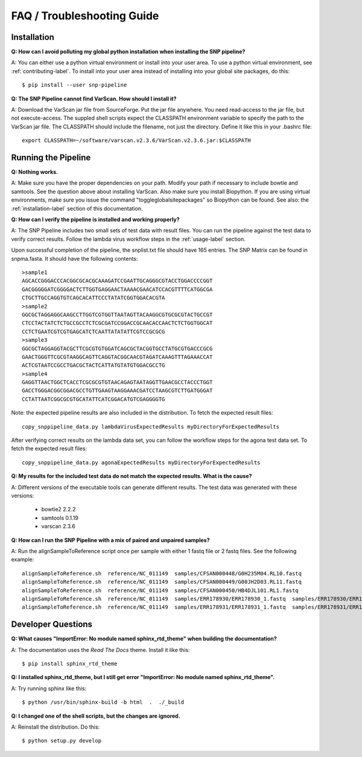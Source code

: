 ===========================
FAQ / Troubleshooting Guide
===========================

.. highlight:: bash

Installation
------------

**Q: How can I avoid polluting my global python installation when installing the SNP pipeline?**


A: You can either use a python virtual environment or install into your user area.  To use a python virtual 
environment, see :ref:`contributing-label`.  To install into your user area instead of installing into your 
global site packages, do this::

	$ pip install --user snp-pipeline

**Q: The SNP Pipeline cannot find VarScan.  How should I install it?**

A: Download the VarScan jar file from SourceForge.  Put the jar file anywhere.  You need read-access to the
jar file, but not execute-access.  The suppled shell scripts expect the CLASSPATH environment variable to 
specify the path to the VarScan jar file.  The CLASSPATH should include the filename, not just the directory.
Define it like this in your .bashrc file::

    export CLASSPATH=~/software/varscan.v2.3.6/VarScan.v2.3.6.jar:$CLASSPATH



Running the Pipeline
--------------------

**Q: Nothing works.**

A: Make sure you have the proper dependencies on your path.  Modify your path if necessary to include bowtie 
and samtools.  See the question above about installing VarScan.  Also make sure you install Biopython.  If 
you are using virtual environments, make sure you issue the command "toggleglobalsitepackages" so Biopython 
can be found.  See also: the :ref:`installation-label` section of this documentation.

**Q: How can I verify the pipeline is installed and working properly?**

A: The SNP Pipeline includes two small sets of test data with result files.  You can run the pipeline against the 
test data to verify correct results.  Follow the lambda virus workflow steps in the :ref:`usage-label` section.

Upon successful completion of the pipeline, the snplist.txt file should have 165 entries.  The SNP Matrix 
can be found in snpma.fasta.  It should have the following contents::

    >sample1
    AGCACCGGGACCCACGGCGCACGCAAAGATCCGAATTGCAGGGCGTACCTGGACCCCGGT
    GACGGGGGATCGGGGACTCTTGGTGAGGAACTAAAACGAACATCCACGTTTTCATGGCGA
    CTGCTTGCCAGGTGTCAGCACATTCCCTATATCGGTGGACACGTA
    >sample2
    GGCGCTAGGAGGCAAGCCTTGGTCGTGGTTAATAGTTACAAGGCGTGCGCGTACTGCCGT
    CTCCTACTATCTCTGCCGCCTCTCGCGATCCGGACCGCAACACCAACTCTCTGGTGGCAT
    CCTCTGAATCGTCGTGAGCATCTCAATTATATATTCGTCCGCGCG
    >sample3
    GGCGCTAGGAGGTACGCTTCGCGTGTGGATCAGCGCTACGGTGCCTATGCGTGACCCGCG
    GAACTGGGTTCGCGTAAGGCAGTTCAGGTACGGCAACGTAGATCAAAGTTTAGAAACCAT
    ACTCGTAATCCGCCTGACGCTACTCATTATGTATGTGGACGCCTG
    >sample4
    GAGGTTAACTGGCTCACCTCGCGCGTGTAACAGAGTAATAGGTTGAACGCCTACCCTGGT
    GACCTGGGACGGCGGACGCCTGTTGAAGTAAGGAAACGATCCTAAGCGTCTTGATGGGAT
    CCTATTAATCGGCGCGTGCATATTCATCGGACATGTCGAGGGGTG

Note: the expected pipeline results are also included in the distribution.  To fetch the expected result files::

    copy_snppipeline_data.py lambdaVirusExpectedResults myDirectoryForExpectedResults

After verifying correct results on the lambda data set, you can follow the workflow steps for the agona test data
set.  To fetch the expected result files::

    copy_snppipeline_data.py agonaExpectedResults myDirectoryForExpectedResults

**Q: My results for the included test data do not match the expected results. What is the cause?**

A: Different versions of the executable tools can generate different results.  The test data was generated with 
these versions:
	
	* bowtie2 2.2.2
	* samtools 0.1.19
	* varscan 2.3.6

**Q: How can I run the SNP Pipeline with a mix of paired and unpaired samples?**

A: Run the alignSampleToReference script once per sample with either 1 fastq file or 2 fastq files.  See 
the following example::

    alignSampleToReference.sh  reference/NC_011149  samples/CFSAN000448/G0H235M04.RL10.fastq
    alignSampleToReference.sh  reference/NC_011149  samples/CFSAN000449/G00JH2D03.RL11.fastq
    alignSampleToReference.sh  reference/NC_011149  samples/CFSAN000450/HB4DJL101.RL1.fastq
    alignSampleToReference.sh  reference/NC_011149  samples/ERR178930/ERR178930_1.fastq  samples/ERR178930/ERR178930_2.fastq
    alignSampleToReference.sh  reference/NC_011149  samples/ERR178931/ERR178931_1.fastq  samples/ERR178931/ERR178931_2.fastq



Developer Questions
-------------------

**Q: What causes "ImportError: No module named sphinx_rtd_theme" when building the documentation?**

A: The documentation uses the *Read The Docs* theme.  Install it like this::

	$ pip install sphinx_rtd_theme

**Q: I installed sphinx_rtd_theme, but I still get error "ImportError: No module named sphinx_rtd_theme".**

A: Try running sphinx like this::

	$ python /usr/bin/sphinx-build -b html  .  ./_build

**Q: I changed one of the shell scripts, but the changes are ignored.**

A: Reinstall the distribution.  Do this::

	$ python setup.py develop